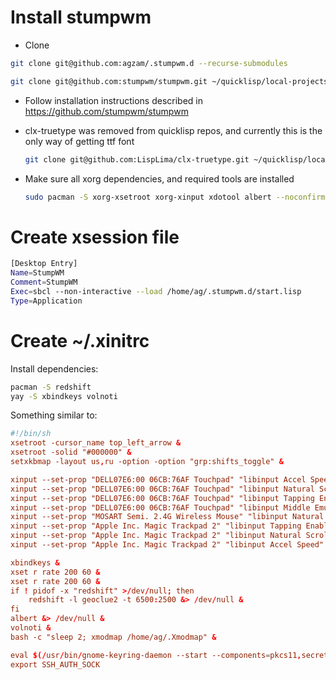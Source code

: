 * Install stumpwm
  - Clone
  #+begin_src sh
    git clone git@github.com:agzam/.stumpwm.d --recurse-submodules

    git clone git@github.com:stumpwm/stumpwm.git ~/quicklisp/local-projects/stumpwm
  #+end_src
  - Follow installation instructions described in https://github.com/stumpwm/stumpwm

  - clx-truetype was removed from quicklisp repos, and currently this is the only way of getting ttf font
     #+begin_src sh
      git clone git@github.com:LispLima/clx-truetype.git ~/quicklisp/local-projects/clx-truetype
     #+end_src
  - Make sure all xorg dependencies, and required tools are installed
    #+begin_src sh
      sudo pacman -S xorg-xsetroot xorg-xinput xdotool albert --noconfirm
    #+end_src
* Create xsession file
  #+begin_src sh :tangle (when (eq system-type 'gnu/linux) "/sudo::/usr/share/xsessions/stumpwm.desktop")
    [Desktop Entry]
    Name=StumpWM
    Comment=StumpWM
    Exec=sbcl --non-interactive --load /home/ag/.stumpwm.d/start.lisp
    Type=Application
  #+end_src
* Create ~/.xinitrc
  Install dependencies:
  #+begin_src sh
    pacman -S redshift
    yay -S xbindkeys volnoti
  #+end_src
  Something similar to:

  #+begin_src conf :tangle (when (eq system-type 'gnu/linux) "~/.xinitrc") :tangle-mode (identity #o777)
    #!/bin/sh
    xsetroot -cursor_name top_left_arrow &
    xsetroot -solid "#000000" &
    setxkbmap -layout us,ru -option -option "grp:shifts_toggle" &

    xinput --set-prop "DELL07E6:00 06CB:76AF Touchpad" "libinput Accel Speed" 0.8 &
    xinput --set-prop "DELL07E6:00 06CB:76AF Touchpad" "libinput Natural Scrolling Enabled" 1 &
    xinput --set-prop "DELL07E6:00 06CB:76AF Touchpad" "libinput Tapping Enabled" 1 &
    xinput --set-prop "DELL07E6:00 06CB:76AF Touchpad" "libinput Middle Emulation Enabled" 1 &
    xinput --set-prop "MOSART Semi. 2.4G Wireless Mouse" "libinput Natural Scrolling Enabled" 1 &
    xinput --set-prop "Apple Inc. Magic Trackpad 2" "libinput Tapping Enabled" 1 &
    xinput --set-prop "Apple Inc. Magic Trackpad 2" "libinput Natural Scrolling Enabled" 1 &
    xinput --set-prop "Apple Inc. Magic Trackpad 2" "libinput Accel Speed" 0.6 &

    xbindkeys &
    xset r rate 200 60 &
    xset r rate 200 60 &
    if ! pidof -x "redshift" >/dev/null; then
        redshift -l geoclue2 -t 6500:2500 &> /dev/null &
    fi
    albert &> /dev/null &
    volnoti &
    bash -c "sleep 2; xmodmap /home/ag/.Xmodmap" &

    eval $(/usr/bin/gnome-keyring-daemon --start --components=pkcs11,secrets,ssh,gpg)
    export SSH_AUTH_SOCK
  #+end_src
